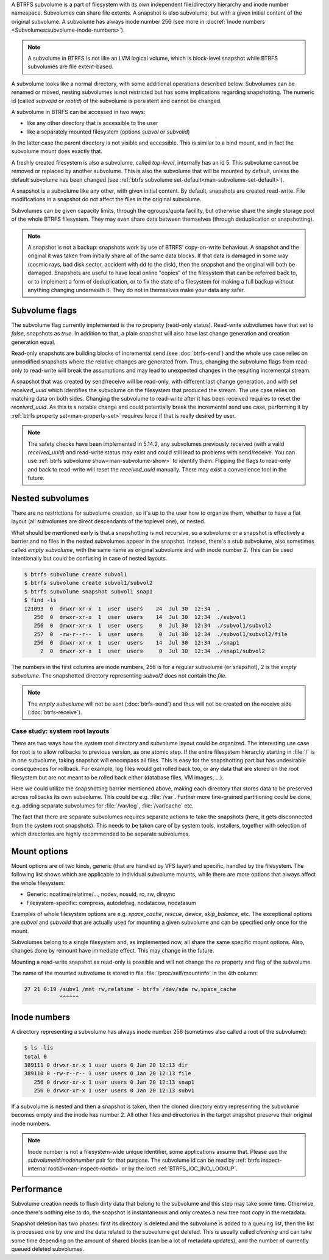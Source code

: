 A BTRFS subvolume is a part of filesystem with its own independent
file/directory hierarchy and inode number namespace. Subvolumes can share file
extents. A snapshot is also subvolume, but with a given initial content of the
original subvolume. A subvolume has always inode number 256 (see more in
:docref:`Inode numbers <Subvolumes:subvolume-inode-numbers>`).

.. note::
   A subvolume in BTRFS is not like an LVM logical volume, which is block-level
   snapshot while BTRFS subvolumes are file extent-based.

A subvolume looks like a normal directory, with some additional operations
described below. Subvolumes can be renamed or moved, nesting subvolumes is not
restricted but has some implications regarding snapshotting. The numeric id
(called *subvolid* or *rootid*) of the subvolume is persistent and cannot be
changed.

A subvolume in BTRFS can be accessed in two ways:

- like any other directory that is accessible to the user
- like a separately mounted filesystem (options *subvol* or *subvolid*)

In the latter case the parent directory is not visible and accessible. This is
similar to a bind mount, and in fact the subvolume mount does exactly that.

A freshly created filesystem is also a subvolume, called *top-level*,
internally has an id 5. This subvolume cannot be removed or replaced by another
subvolume. This is also the subvolume that will be mounted by default, unless
the default subvolume has been changed (see :ref:`btrfs subvolume set-default<man-subvolume-set-default>`).

A snapshot is a subvolume like any other, with given initial content. By
default, snapshots are created read-write. File modifications in a snapshot
do not affect the files in the original subvolume.

Subvolumes can be given capacity limits, through the qgroups/quota facility, but
otherwise share the single storage pool of the whole BTRFS filesystem. They may
even share data between themselves (through deduplication or snapshotting).

.. note::
    A snapshot is not a backup: snapshots work by use of BTRFS' copy-on-write
    behaviour. A snapshot and the original it was taken from initially share all
    of the same data blocks. If that data is damaged in some way (cosmic rays,
    bad disk sector, accident with dd to the disk), then the snapshot and the
    original will both be damaged. Snapshots are useful to have local online
    "copies" of the filesystem that can be referred back to, or to implement a
    form of deduplication, or to fix the state of a filesystem for making a full
    backup without anything changing underneath it. They do not in themselves
    make your data any safer.

Subvolume flags
---------------

The subvolume flag currently implemented is the *ro* property (read-only
status). Read-write subvolumes have that set to *false*, snapshots as *true*.
In addition to that, a plain snapshot will also have last change generation and
creation generation equal.

Read-only snapshots are building blocks of incremental send (see
:doc:`btrfs-send`) and the whole use case relies on unmodified snapshots where
the relative changes are generated from. Thus, changing the subvolume flags
from read-only to read-write will break the assumptions and may lead to
unexpected changes in the resulting incremental stream.

A snapshot that was created by send/receive will be read-only, with different
last change generation, and with set *received_uuid* which identifies
the subvolume on the filesystem that produced the stream. The use case relies
on matching data on both sides. Changing the subvolume to read-write after it
has been received requires to reset the *received_uuid*. As this is a notable
change and could potentially break the incremental send use case, performing
it by :ref:`btrfs property set<man-property-set>` requires force if that is
really desired by user.

.. note::
   The safety checks have been implemented in 5.14.2, any subvolumes previously
   received (with a valid *received_uuid*) and read-write status may exist and
   could still lead to problems with send/receive. You can use :ref:`btrfs subvolume show<man-subvolume-show>`
   to identify them. Flipping the flags to read-only and back to
   read-write will reset the *received_uuid* manually.  There may exist a
   convenience tool in the future.

Nested subvolumes
-----------------

There are no restrictions for subvolume creation, so it's up to the user how to
organize them, whether to have a flat layout (all subvolumes are direct
descendants of the toplevel one), or nested.

What should be mentioned early is that a snapshotting is not recursive, so a
subvolume or a snapshot is effectively a barrier and no files in the nested subvolumes
appear in the snapshot. Instead, there's a stub subvolume, also sometimes called
*empty subvolume*, with the same name as original subvolume and with inode number 2.
This can be used intentionally but could be confusing in case of nested layouts.

.. code-block:: bash

   $ btrfs subvolume create subvol1
   $ btrfs subvolume create subvol1/subvol2
   $ btrfs subvolume snapshot subvol1 snap1
   $ find -ls
   121093  0  drwxr-xr-x  1  user  users    24  Jul 30  12:34  .
      256  0  drwxr-xr-x  1  user  users    14  Jul 30  12:34  ./subvol1
      256  0  drwxr-xr-x  1  user  users     0  Jul 30  12:34  ./subvol1/subvol2
      257  0  -rw-r--r--  1  user  users     0  Jul 30  12:34  ./subvol1/subvol2/file
      256  0  drwxr-xr-x  1  user  users    14  Jul 30  12:34  ./snap1
        2  0  drwxr-xr-x  1  user  users     0  Jul 30  12:34  ./snap1/subvol2

The numbers in the first columns are inode numbers, 256 is for a regular
subvolume (or snapshot), 2 is the *empty subvolume*. The snapshotted directory
representing *subvol2* does not contain the *file*.

.. note::
   The *empty subvolume* will not be sent (:doc:`btrfs-send`) and thus will not be created on
   the receive side (:doc:`btrfs-receive`).

Case study: system root layouts
^^^^^^^^^^^^^^^^^^^^^^^^^^^^^^^

There are two ways how the system root directory and subvolume layout could be
organized. The interesting use case for root is to allow rollbacks to previous
version, as one atomic step. If the entire filesystem hierarchy starting in :file:`/`
is in one subvolume, taking snapshot will encompass all files. This is easy for
the snapshotting part but has undesirable consequences for rollback. For example,
log files would get rolled back too, or any data that are stored on the root
filesystem but are not meant to be rolled back either (database files, VM
images, ...).

Here we could utilize the snapshotting barrier mentioned above, making each directory
that stores data to be preserved across rollbacks its own subvolume. This
could be e.g. :file:`/var`. Further more fine-grained partitioning could be done, e.g.
adding separate subvolumes for :file:`/var/log`, :file:`/var/cache` etc.

The fact that there are separate subvolumes requires separate actions to take the
snapshots (here, it gets disconnected from the system root snapshots). This needs
to be taken care of by system tools, installers, together with selection of which
directories are highly recommended to be separate subvolumes.

Mount options
-------------

Mount options are of two kinds, generic (that are handled by VFS layer) and
specific, handled by the filesystem. The following list shows which are
applicable to individual subvolume mounts, while there are more options that
always affect the whole filesystem:

- Generic: noatime/relatime/..., nodev, nosuid, ro, rw, dirsync
- Filesystem-specific: compress, autodefrag, nodatacow, nodatasum

Examples of whole filesystem options are e.g. *space_cache*, *rescue*, *device*,
*skip_balance*, etc. The exceptional options are *subvol* and *subvolid* that
are actually used for mounting a given subvolume and can be specified only once
for the mount.

Subvolumes belong to a single filesystem and, as implemented now, all share the
same specific mount options. Also, changes done by remount have immediate effect. This
may change in the future.

Mounting a read-write snapshot as read-only is possible and will not change the
*ro* property and flag of the subvolume.

The name of the mounted subvolume is stored in file :file:`/proc/self/mountinfo` in
the 4th column:

.. code-block:: none

   27 21 0:19 /subv1 /mnt rw,relatime - btrfs /dev/sda rw,space_cache
              ^^^^^^

.. duplabel:: subvolume-inode-numbers

Inode numbers
-------------

A directory representing a subvolume has always inode number 256 (sometimes
also called a root of the subvolume):

.. code-block:: none

   $ ls -lis
   total 0
   389111 0 drwxr-xr-x 1 user users 0 Jan 20 12:13 dir
   389110 0 -rw-r--r-- 1 user users 0 Jan 20 12:13 file
      256 0 drwxr-xr-x 1 user users 0 Jan 20 12:13 snap1
      256 0 drwxr-xr-x 1 user users 0 Jan 20 12:13 subv1

If a subvolume is nested and then a snapshot is taken, then the cloned
directory entry representing the subvolume becomes empty and the inode has
number 2. All other files and directories in the target snapshot preserve their
original inode numbers.

.. note::
   Inode number is not a filesystem-wide unique identifier, some applications
   assume that. Please use the *subvolumeid:inodenumber* pair for that purpose.
   The subvolume id can be read by :ref:`btrfs inspect-internal rootid<man-inspect-rootid>`
   or by the ioctl :ref:`BTRFS_IOC_INO_LOOKUP`.

Performance
-----------

Subvolume creation needs to flush dirty data that belong to the subvolume and this
step may take some time. Otherwise, once there's nothing else to do, the snapshot
is instantaneous and only creates a new tree root copy in the metadata.

Snapshot deletion has two phases: first its directory is deleted and the
subvolume is added to a queuing list, then the list is processed one by one and the
data related to the subvolume get deleted. This is usually called *cleaning* and
can take some time depending on the amount of shared blocks (can be a lot of
metadata updates), and the number of currently queued deleted subvolumes.
